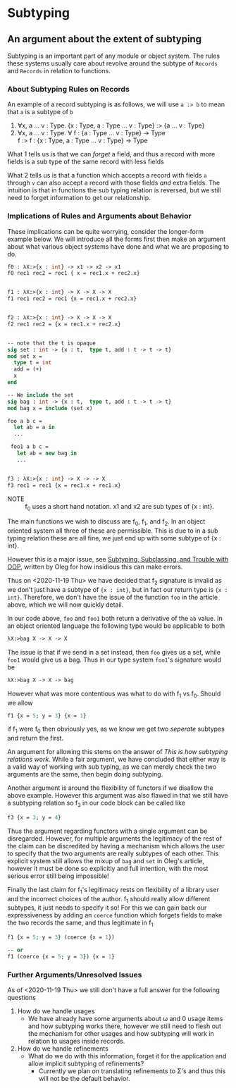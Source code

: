 * Subtyping
** An argument about the extent of subtyping

Subtyping is an important part of any module or object system. The
rules these systems usually care about revolve around the subtype of
=Records= and =Records= in relation to functions.

*** About Subtyping Rules on Records
An example of a record subtyping is as follows, we will use =a :> b= to
mean that =a= is a subtype of =b=

 1. ∀x, a \dots v : Type. {x : Type, a : Type \dots v : Type} :> {a \dots v : Type}
 2. ∀x, a \dots v : Type. ∀ f : {a : Type \dots v : Type} → Type \\
    f :> f : {x : Type, a : Type \dots v : Type} → Type

What 1 tells us is that we can /forget/ a field, and thus a record
with more fields is a sub type of the same record with less fields

What 2 tells us is that a function which accepts a record with fields
=a= through =v= can also accept a record with those fields /and/ extra
fields. The intuition is that in functions the sub typing relation is
reversed, but we still need to forget information to get our
relationship.


*** Implications of Rules and Arguments about Behavior

These implications can be quite worrying, consider the longer-form
example below. We will introduce all the forms first then make an
argument about what various object systems have done and what we are
proposing to do.

#+begin_src ocaml
  f0 : λX:>{x : int} -> x1 -> x2 -> x1
  f0 rec1 rec2 = rec1 { x = rec1.x + rec2.x}


  f1 : λX:>{x : int} -> X -> X -> X
  f1 rec1 rec2 = rec1 {x = rec1.x + rec2.x}


  f2 : λX:>{x : int} -> X -> X -> X
  f2 rec1 rec2 = {x = rec1.x + rec2.x}


  -- note that the t is opaque
  sig set : int -> {x : t,  type t, add : t -> t -> t}
  mod set x =
    type t = int
    add = (+)
    x
  end

  -- We include the set
  sig bag : int -> {x : t,  type t, add : t -> t -> t}
  mod bag x = include (set x)

  foo a b c =
    let ab = a in
    ...

   foo1 a b c =
     let ab = new bag in
     ...


  f3 : λX:>{x : int} -> X -> -> X
  f3 rec1 = rec1 {x = rec1.x + rec1.x}
#+end_src

- NOTE :: f_{0} uses a short hand notation. x1 and x2 are sub types of
  {x : int}.

The main functions we wish to discuss are f_{0}, f_{1}, and f_{2}. In an object
oriented system all three of these are permissible. This is due to in
a sub typing relation these are all fine, we just end up with some
subtype of {x : int}.

However this is a major issue, see [[http://okmij.org/ftp/Computation/Subtyping/][Subtyping, Subclassing, and Trouble
with OOP]], written by Oleg for how insidious this can make errors.

Thus on <2020-11-19 Thu> we have decided that f_{2} signature is invalid
as we don't just have a subtype of ={x : int}=, but in fact our return
type is ={x : int}=. Therefore, we don't have the issue of the function
=foo= in the article above, which we will now quickly detail.

In our code above, =foo= and =foo1= both return a derivative of the
=ab= value. In an object oriented language the following type would be
applicable to both

#+begin_src ocaml
  λX:>bag X -> X -> X
#+end_src

The issue is that if we send in a set instead, then =foo= gives us a
set, while =foo1= would give us a bag. Thus in our type system
=foo1='s signature would be

#+begin_src ocaml
  λX:>bag X -> X -> bag
#+end_src

However what was more contentious was what to do with f_{1} vs f_{0}. Should
we allow

#+begin_src ocaml
  f1 {x = 5; y = 3} {x = 1}
#+end_src

if f_{1} were f_{0} then obviously yes, as we know we get two /seperate/
subtypes and return the first.

An argument for allowing this stems on the answer of
/This is how subtyping relations work/. While a fair argument, we have
concluded that either way is a valid way of working with sub typing,
as we can merely check the two arguments are the same, then begin
doing subtyping.

Another argument is around the flexibility of functors if we disallow
the above example. However this argument was also flawed in that we
still have a subtyping relation so f_{3} in our code block can be called
like
#+begin_src ocaml
  f3 {x = 3; y = 4}
#+end_src

Thus the argument regarding functors with a single argument can be
disregarded. However, for multiple arguments the legitimacy of the rest
of the claim can be discredited by having a mechanism which allows the
user to specify that the two arguments are really subtypes of each
other. This explicit system still allows the mixup of =bag= and =set=
in Oleg's article, however it must be done so explicitly and full
intention, with the most serious error still being impossible!

Finally the last claim for f_{1}'s legitimacy rests on  flexibility of a
library user and the incorrect choices of the author. f_{1} should really
allow different subtypes, it just needs to specify it so! For this we
can gain back our expressiveness by adding an =coerce= function which
forgets fields to make the two records the same, and thus legitimate
in f_{1}
#+begin_src ocaml
  f1 {x = 5; y = 3} (coerce {x = 1})

  -- or
  f1 (coerce {x = 5; y = 3}) {x = 1}
#+end_src

*** Further Arguments/Unresolved Issues
As of <2020-11-19 Thu> we still don't have a full answer for the
following questions

1) How do we handle usages
   - We have already have some arguments about ω and 0 usage items and
     how subtyping works there, however we still need to flesh out the
     mechanism for other usages and how subtyping will work in
     relation to usages inside records.
2) How do we handle refinements
   - What do we do with this information, forget it for the
     application and allow implicit subtyping of refinements?
     + Currently we plan on translating refinements to Σ's and thus
       this will not be the default behavior.
